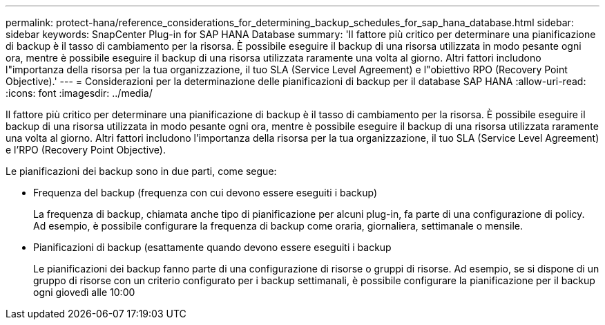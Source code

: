 ---
permalink: protect-hana/reference_considerations_for_determining_backup_schedules_for_sap_hana_database.html 
sidebar: sidebar 
keywords: SnapCenter Plug-in for SAP HANA Database 
summary: 'Il fattore più critico per determinare una pianificazione di backup è il tasso di cambiamento per la risorsa. È possibile eseguire il backup di una risorsa utilizzata in modo pesante ogni ora, mentre è possibile eseguire il backup di una risorsa utilizzata raramente una volta al giorno. Altri fattori includono l"importanza della risorsa per la tua organizzazione, il tuo SLA (Service Level Agreement) e l"obiettivo RPO (Recovery Point Objective).' 
---
= Considerazioni per la determinazione delle pianificazioni di backup per il database SAP HANA
:allow-uri-read: 
:icons: font
:imagesdir: ../media/


[role="lead"]
Il fattore più critico per determinare una pianificazione di backup è il tasso di cambiamento per la risorsa. È possibile eseguire il backup di una risorsa utilizzata in modo pesante ogni ora, mentre è possibile eseguire il backup di una risorsa utilizzata raramente una volta al giorno. Altri fattori includono l'importanza della risorsa per la tua organizzazione, il tuo SLA (Service Level Agreement) e l'RPO (Recovery Point Objective).

Le pianificazioni dei backup sono in due parti, come segue:

* Frequenza del backup (frequenza con cui devono essere eseguiti i backup)
+
La frequenza di backup, chiamata anche tipo di pianificazione per alcuni plug-in, fa parte di una configurazione di policy. Ad esempio, è possibile configurare la frequenza di backup come oraria, giornaliera, settimanale o mensile.

* Pianificazioni di backup (esattamente quando devono essere eseguiti i backup
+
Le pianificazioni dei backup fanno parte di una configurazione di risorse o gruppi di risorse. Ad esempio, se si dispone di un gruppo di risorse con un criterio configurato per i backup settimanali, è possibile configurare la pianificazione per il backup ogni giovedì alle 10:00


